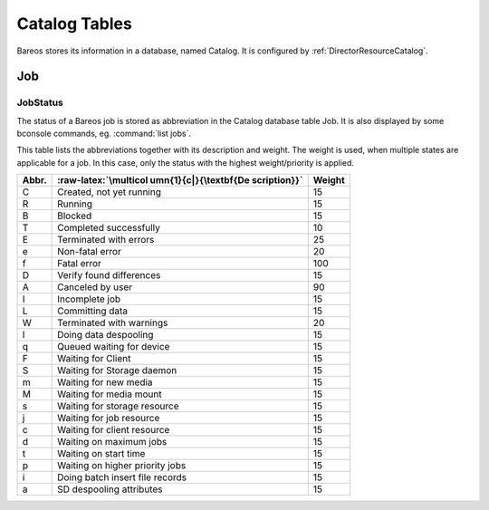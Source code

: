 Catalog Tables
==============

.. index:: General; Catalog 

Bareos stores its information in a database, named Catalog. It is
configured by :ref:`DirectorResourceCatalog`.

Job
---


.. index:: 
   triple: General; Catalog; Job

.. index:: 
   triple: General; Job; Catalog

JobStatus
~~~~~~~~~


.. index:: 
   triple: General; Job; JobStatus

.. index:: 
   triple: General; Catalog!Job; JobStatus

The status of a Bareos job is stored as abbreviation in the Catalog
database table Job. It is also displayed by some bconsole commands, eg.
:command:`list jobs`.

This table lists the abbreviations together with its description and
weight. The weight is used, when multiple states are applicable for a
job. In this case, only the status with the highest weight/priority is
applied.

+-----------------------+-----------------------+-----------------------+
| **Abbr.**             | :raw-latex:`\multicol | **Weight**            |
|                       | umn{1}{c|}{\textbf{De |                       |
|                       | scription}}`          |                       |
+=======================+=======================+=======================+
| C                     | Created, not yet      | 15                    |
|                       | running               |                       |
+-----------------------+-----------------------+-----------------------+
| R                     | Running               | 15                    |
+-----------------------+-----------------------+-----------------------+
| B                     | Blocked               | 15                    |
+-----------------------+-----------------------+-----------------------+
| T                     | Completed             | 10                    |
|                       | successfully          |                       |
+-----------------------+-----------------------+-----------------------+
| E                     | Terminated with       | 25                    |
|                       | errors                |                       |
+-----------------------+-----------------------+-----------------------+
| e                     | Non-fatal error       | 20                    |
+-----------------------+-----------------------+-----------------------+
| f                     | Fatal error           | 100                   |
+-----------------------+-----------------------+-----------------------+
| D                     | Verify found          | 15                    |
|                       | differences           |                       |
+-----------------------+-----------------------+-----------------------+
| A                     | Canceled by user      | 90                    |
+-----------------------+-----------------------+-----------------------+
| I                     | Incomplete job        | 15                    |
+-----------------------+-----------------------+-----------------------+
| L                     | Committing data       | 15                    |
+-----------------------+-----------------------+-----------------------+
| W                     | Terminated with       | 20                    |
|                       | warnings              |                       |
+-----------------------+-----------------------+-----------------------+
| l                     | Doing data despooling | 15                    |
+-----------------------+-----------------------+-----------------------+
| q                     | Queued waiting for    | 15                    |
|                       | device                |                       |
+-----------------------+-----------------------+-----------------------+
| F                     | Waiting for Client    | 15                    |
+-----------------------+-----------------------+-----------------------+
| S                     | Waiting for Storage   | 15                    |
|                       | daemon                |                       |
+-----------------------+-----------------------+-----------------------+
| m                     | Waiting for new media | 15                    |
+-----------------------+-----------------------+-----------------------+
| M                     | Waiting for media     | 15                    |
|                       | mount                 |                       |
+-----------------------+-----------------------+-----------------------+
| s                     | Waiting for storage   | 15                    |
|                       | resource              |                       |
+-----------------------+-----------------------+-----------------------+
| j                     | Waiting for job       | 15                    |
|                       | resource              |                       |
+-----------------------+-----------------------+-----------------------+
| c                     | Waiting for client    | 15                    |
|                       | resource              |                       |
+-----------------------+-----------------------+-----------------------+
| d                     | Waiting on maximum    | 15                    |
|                       | jobs                  |                       |
+-----------------------+-----------------------+-----------------------+
| t                     | Waiting on start time | 15                    |
+-----------------------+-----------------------+-----------------------+
| p                     | Waiting on higher     | 15                    |
|                       | priority jobs         |                       |
+-----------------------+-----------------------+-----------------------+
| i                     | Doing batch insert    | 15                    |
|                       | file records          |                       |
+-----------------------+-----------------------+-----------------------+
| a                     | SD despooling         | 15                    |
|                       | attributes            |                       |
+-----------------------+-----------------------+-----------------------+
